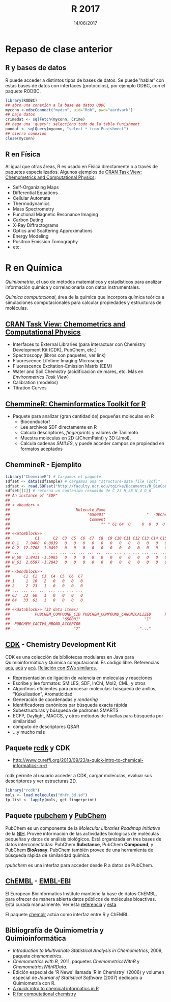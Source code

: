 #    -*- mode: org -*-
#+TITLE: R 2017
#+DATE: 14/06/2017
#+AUTHOR: Luis G. Moyano
#+EMAIL: lgmoyano@gmail.com

#+OPTIONS: author:nil date:t email:nil
#+OPTIONS: ^:nil _:nil
#+STARTUP: showall expand
#+options: toc:nil
#+REVEAL_ROOT: ../../reveal.js/
#+REVEAL_TITLE_SLIDE_TEMPLATE: Recursive Search
#+OPTIONS: reveal_center:t reveal_progress:t reveal_history:nil reveal_control:t
#+OPTIONS: reveal_rolling_links:nil reveal_keyboard:t reveal_overview:t num:nil
#+OPTIONS: reveal_title_slide:"<h1>%t</h1><h3>%d</h3>"
#+REVEAL_MARGIN: 0.1
#+REVEAL_MIN_SCALE: 0.5
#+REVEAL_MAX_SCALE: 2.5
#+REVEAL_TRANS: slide
#+REVEAL_SPEED: fast
#+REVEAL_THEME: my_simple
#+REVEAL_HEAD_PREAMBLE: <meta name="description" content="Programación en R 2017">
#+REVEAL_POSTAMBLE: <p> @luisgmoyano </p>
#+REVEAL_PLUGINS: (highlight)
#+REVEAL_HIGHLIGHT_CSS: %r/lib/css/zenburn.css
#+REVEAL_HLEVEL: 1

# # (setq org-reveal-title-slide "<h1>%t</h1><br/><h2>%a</h2><h3>%e / <a href=\"http://twitter.com/ben_deane\">@ben_deane</a></h3><h2>%d</h2>")
# # (setq org-reveal-title-slide 'auto)
# # see https://github.com/yjwen/org-reveal/commit/84a445ce48e996182fde6909558824e154b76985

# #+OPTIONS: reveal_width:1200 reveal_height:800
# #+OPTIONS: toc:1
# #+REVEAL_PLUGINS: (markdown notes)
# #+REVEAL_EXTRA_CSS: ./local
# ## black, blood, league, moon, night, serif, simple, sky, solarized, source, template, white
# #+REVEAL_HEADER: <meta name="description" content="Programación en R 2017">
# #+REVEAL_FOOTER: <meta name="description" content="Programación en R 2017">


#+begin_src yaml :exports (when (eq org-export-current-backend 'md) "results") :exports (when (eq org-export-current-backend 'reveal) "none") :results value html 
--- 
layout: default 
title: Clase 15
--- 
#+end_src 
#+results:

# #+begin_html
# <img src="right-fail.png">
# #+end_html

# #+ATTR_REVEAL: :frag roll-in
* Repaso de clase anterior  
** R y bases de datos
R puede acceder a distintos tipos de bases de datos. Se puede 'hablar' con estas bases de datos con
interfaces (protocolos), por ejemplo ODBC, con el paquete RODBC.

#+BEGIN_SRC R 
library(RODBC)
## abro una conexión a la base de datos OBDC
myconn <-odbcConnect("mydsn", uid="Rob", pwd="aardvark")
## bajo datos
crimedat <- sqlFetch(myconn, Crime)
## hago una 'query': selecciono todo de la tabla Punishment
pundat <- sqlQuery(myconn, "select * from Punishment")
## cierro conexión
close(myconn)
#+END_SRC

** R en Física
Al igual que otras áreas, R es usado en Física directamente o a través de paquetes
especializados. Algunos ejemplos de [[https://cran.r-project.org/web/views/ChemPhys.html][CRAN Task View: Chemometrics and Computational Physics]]:

- Self-Organizing Maps
- Differential Equations
- Cellular Automata
- Thermodynamics
- Mass Spectrometry
- Functional Magnetic Resonance Imaging
- Carbon Dating
- X-Ray Diffractograms
- Optics and Scattering Approximations
- Energy Modeling
- Positron Emission Tomography
- etc.
* R en Química
/Quimiometría/, el uso de métodos matemáticos y estadísticos para analizar información
  química y correlacionarla con datos instrumentales.

/Química computacional/, área de la química que incorpora química teórica a simulaciones
computacionales para calcular propiedades y estructuras de moléculas.

#+BEGIN_EXPORT html
<img style="WIDTH:500px; HEIGHT:350px; border:0" src="./figs/caffeine.png">
#+END_EXPORT

** [[https://cran.r-project.org/web/views/ChemPhys.html][CRAN Task View: Chemometrics and Computational Physics]]

- Interfaces to External Libraries (para interactuar con Chemistry Development Kit (CDK), PubChem, etc.)
- Spectroscopy (libros con paquetes, ver link)
- Fluorescence Lifetime Imaging Microscopy
- Fluorescence Excitation-Emission Matrix (EEM)
- Water and Soil Chemistry (acidificación de mares, etc. Más en /Environmetrics Task View/)
- Calibration (modelos)
- Titration Curves

** [[https://www.bioconductor.org/packages/3.3/bioc/vignettes/ChemmineR/inst/doc/ChemmineR.html][ChemmineR: Cheminformatics Toolkit for R]]

- Paquete para analizar (gran cantidad de) pequeñas moléculas en R
  - Bioconductor!
  - Lee archivos SDF directamente en R
  - Calcula descriptores, /fingerprints/ y valores de Tanimoto
  - Muestra moléculas en 2D (JChemPaint) y 3D (Jmol), 
  - Calcula cadenas /SMILES/, y puede acceder campos de propiedad en formatos aceptados

#+BEGIN_EXPORT html
<img style="WIDTH:450px; HEIGHT:380px; border:0" src="./figs/ChemmineR.png">
#+END_EXPORT

** ChemmineR - Ejemplito 

#+BEGIN_SRC R 
library("ChemmineR") # Cargamos el paquete
sdfset <- data(sdfsample) # cargamos una "structure-data file (sdf)"
sdfset <- read.SDFset("http://faculty.ucr.edu/tgirke/Documents/R_BioCond/Samples/sdfsample.sdf") ## o de un archivo remoto
sdfset[[1]] # retorna un contenido resumido de C_23 H_28 N_4 O_6
## An instance of "SDF"
## 
## < <header> >
##                             Molecule_Name                                    Source 
##                                  "650001"                  "  -OEChem-07071010512D" 
##                                   Comment                               Counts_Line 
##                                        "" " 61 64  0     0  0  0  0  0  0999 V2000" 
## 
## <<atomblock>>
##           C1      C2  C3  C5  C6  C7  C8  C9 C10 C11 C12 C13 C14 C15 C16
## O_1   7.0468  0.0839   0   0   0   0   0   0   0   0   0   0   0   0   0
## O_2  12.2708  1.0492   0   0   0   0   0   0   0   0   0   0   0   0   0
## ...      ...     ... ... ... ... ... ... ... ... ... ... ... ... ... ...
## H_60  1.8411 -1.5985   0   0   0   0   0   0   0   0   0   0   0   0   0
## H_61  2.6597 -1.2843   0   0   0   0   0   0   0   0   0   0   0   0   0
## 
## <<bondblock>>
##      C1  C2  C3  C4  C5  C6  C7
## 1     1  16   2   0   0   0   0
## 2     2  23   1   0   0   0   0
## ... ... ... ... ... ... ... ...
## 63   33  60   1   0   0   0   0
## 64   33  61   1   0   0   0   0
## 
## <<datablock>> (33 data items)
##           PUBCHEM_COMPOUND_CID PUBCHEM_COMPOUND_CANONICALIZED      PUBCHEM_CACTVS_COMPLEXITY 
##                       "650001"                            "1"                          "700" 
##  PUBCHEM_CACTVS_HBOND_ACCEPTOR                                
##                            "7"                          "..."
#+END_SRC
** [[https://cdk.github.io/][CDK]] - Chemistry Development Kit
CDK es una colección de bibliotecas modulares en Java para Quimioinformática y Química
computacional. Es código libre. Referencias [[https://jcheminf.springeropen.com/articles/10.1186/s13321-017-0220-4][acá]], [[https://jcheminf.springeropen.com/articles/10.1186/1758-2946-6-3][acá]] y [[http://www.eurekaselect.com/56225/article][acá]]. [[http://ctr.wikia.com/wiki/Chemistry_Toolkit_Rosetta_Wiki][Relación con SWs similares.]]

- Representación de ligación de valencia en moleculas y reacciones
- Escribe y lee formatos: SMILES, SDF, InChI, Mol2, CML, y otros
- Algoritmos eficientes para procesar moleculas: búsqueda de anillos, "Kekulisation", Aromaticidad
- Generación de coordenadas y /rendering/
- Identificadores canónicos par búsqueda exacta rápida
- Subestructuras y búsqueda de padrones SMARTS
- ECFP, Daylight, MACCS, y otros métodos de huellas para búsqueda por similaridad
- cómputo de descriptores QSAR
- ...y mucho más

** Paquete [[http://cran.r-project.org/web/packages/rcdk/rcdk.pdf][rcdk]] y CDK

- http://www.cureffi.org/2013/09/23/a-quick-intro-to-chemical-informatics-in-r/

rcdk permite al usuario acceder a CDK, cargar moleculas, evaluar sus descriptores y ver estructuras
2D.

#+BEGIN_SRC R 
library("rcdk")
mols <- load.molecules("dhfr_3d.sd")
fp.list <- lapply(mols, get.fingerprint)
#+END_SRC
** Paquete [[http://cran.r-project.org/web/packages/rpubchem/rpubchem.pdf][rpubchem]] y [[https://pubchem.ncbi.nlm.nih.gov/][PubChem]] 

PubChem es un componente de la /Molecular Libraries Roadmap Initiative/ de la [[https://www.nih.gov/][NIH]]. Provee
información de las actividades biologicas de moléculas pequeñas y datos de análisis biológicos. Está
organizada en tres bases de datos interconectadas: PubChem *Substance*, PubChem *Compound*, y
PubChem *BioAssay*. PubChem también provee de una herramienta de búsqueda rápida de similaridad
química.

/rpubchem/ es una interfaz para acceder desde R a datos de PubChem.

#+BEGIN_EXPORT html
<img style="WIDTH:600px; HEIGHT:400px; border:0" src="./figs/pubchem-caffeine.png">
#+END_EXPORT

** [[https://www.ebi.ac.uk/chembl/][ChEMBL]] - [[https://www.ebi.ac.uk/about][EMBL-EBI]]
El European Bioinformatics Institute mantiene la base de datos ChEMBL, para ofrecer de manera
abierta datos públicos de moléculas bioactivas. Está curada manualmente. Ver esta [[https://www.ncbi.nlm.nih.gov/pubmed/24214965][referencia]] y [[http://pubs.acs.org/doi/abs/10.1021/ci200260t][esta]].

El paquete [[https://github.com/rajarshi/chemblr][chemblr]] actúa como interfaz entre R y ChEMBL.

#+BEGIN_EXPORT html
<img style="WIDTH:500px; HEIGHT:420px; border:0" src="./figs/chembl-caffeine.png">
#+END_EXPORT

** Bibliografía de Quimiometría y Quimioinformática

- /Introduction to Multivariate Statistical Analysis in Chemometrics/, 2009, paquete /chemometrics/.
- /Chemometrics with R/, 2011, paquetes /ChemometricsWithR/ y /ChemometricsWithRData/.
- Edición especial de 'R News' llamada 'R in Chemistry' (2006) y volumen especial de /Journal of
  Statistical Software/ (2007) dedicado a Quimiometría con R.
- [[http://www.cureffi.org/2013/09/23/a-quick-intro-to-chemical-informatics-in-r/][A quick intro to chemical informatics in R]]
- [[http://rstudio-pubs-static.s3.amazonaws.com/170579_8e38571e7ea4499aa7b66cec287318e4.html#(1)][R for computational chemistry]]

